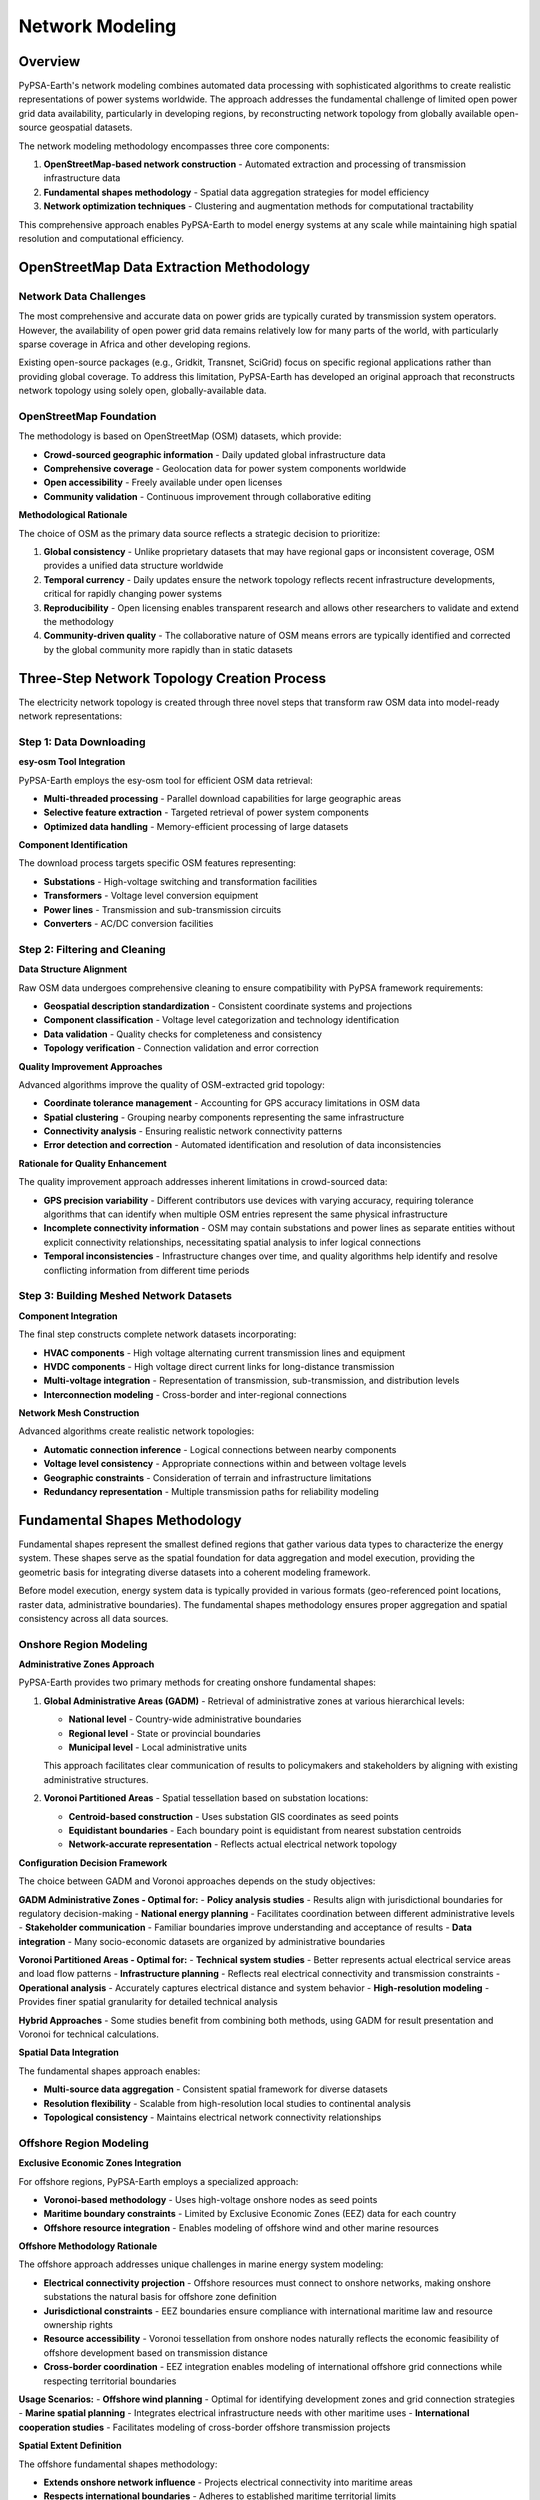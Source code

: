 .. SPDX-FileCopyrightText:  PyPSA-Earth and PyPSA-Eur Authors
..
.. SPDX-License-Identifier: CC-BY-4.0

.. _network_modeling:

##########################################
Network Modeling
##########################################

Overview
========

PyPSA-Earth's network modeling combines automated data processing with sophisticated algorithms to create realistic representations of power systems worldwide. The approach addresses the fundamental challenge of limited open power grid data availability, particularly in developing regions, by reconstructing network topology from globally available open-source geospatial datasets.

The network modeling methodology encompasses three core components:

1. **OpenStreetMap-based network construction** - Automated extraction and processing of transmission infrastructure data
2. **Fundamental shapes methodology** - Spatial data aggregation strategies for model efficiency
3. **Network optimization techniques** - Clustering and augmentation methods for computational tractability

This comprehensive approach enables PyPSA-Earth to model energy systems at any scale while maintaining high spatial resolution and computational efficiency.

OpenStreetMap Data Extraction Methodology
=========================================

Network Data Challenges
-----------------------

The most comprehensive and accurate data on power grids are typically curated by transmission system operators. However, the availability of open power grid data remains relatively low for many parts of the world, with particularly sparse coverage in Africa and other developing regions.

Existing open-source packages (e.g., Gridkit, Transnet, SciGrid) focus on specific regional applications rather than providing global coverage. To address this limitation, PyPSA-Earth has developed an original approach that reconstructs network topology using solely open, globally-available data.

OpenStreetMap Foundation
-----------------------

The methodology is based on OpenStreetMap (OSM) datasets, which provide:

* **Crowd-sourced geographic information** - Daily updated global infrastructure data
* **Comprehensive coverage** - Geolocation data for power system components worldwide
* **Open accessibility** - Freely available under open licenses
* **Community validation** - Continuous improvement through collaborative editing

**Methodological Rationale**

The choice of OSM as the primary data source reflects a strategic decision to prioritize:

1. **Global consistency** - Unlike proprietary datasets that may have regional gaps or inconsistent coverage, OSM provides a unified data structure worldwide
2. **Temporal currency** - Daily updates ensure the network topology reflects recent infrastructure developments, critical for rapidly changing power systems
3. **Reproducibility** - Open licensing enables transparent research and allows other researchers to validate and extend the methodology
4. **Community-driven quality** - The collaborative nature of OSM means errors are typically identified and corrected by the global community more rapidly than in static datasets

Three-Step Network Topology Creation Process
============================================

The electricity network topology is created through three novel steps that transform raw OSM data into model-ready network representations:

Step 1: Data Downloading
-----------------------

**esy-osm Tool Integration**

PyPSA-Earth employs the esy-osm tool for efficient OSM data retrieval:

* **Multi-threaded processing** - Parallel download capabilities for large geographic areas
* **Selective feature extraction** - Targeted retrieval of power system components
* **Optimized data handling** - Memory-efficient processing of large datasets

**Component Identification**

The download process targets specific OSM features representing:

* **Substations** - High-voltage switching and transformation facilities
* **Transformers** - Voltage level conversion equipment  
* **Power lines** - Transmission and sub-transmission circuits
* **Converters** - AC/DC conversion facilities

Step 2: Filtering and Cleaning
-----------------------------

**Data Structure Alignment**

Raw OSM data undergoes comprehensive cleaning to ensure compatibility with PyPSA framework requirements:

* **Geospatial description standardization** - Consistent coordinate systems and projections
* **Component classification** - Voltage level categorization and technology identification
* **Data validation** - Quality checks for completeness and consistency
* **Topology verification** - Connection validation and error correction

**Quality Improvement Approaches**

Advanced algorithms improve the quality of OSM-extracted grid topology:

* **Coordinate tolerance management** - Accounting for GPS accuracy limitations in OSM data
* **Spatial clustering** - Grouping nearby components representing the same infrastructure
* **Connectivity analysis** - Ensuring realistic network connectivity patterns
* **Error detection and correction** - Automated identification and resolution of data inconsistencies

**Rationale for Quality Enhancement**

The quality improvement approach addresses inherent limitations in crowd-sourced data:

- **GPS precision variability** - Different contributors use devices with varying accuracy, requiring tolerance algorithms that can identify when multiple OSM entries represent the same physical infrastructure
- **Incomplete connectivity information** - OSM may contain substations and power lines as separate entities without explicit connectivity relationships, necessitating spatial analysis to infer logical connections
- **Temporal inconsistencies** - Infrastructure changes over time, and quality algorithms help identify and resolve conflicting information from different time periods

Step 3: Building Meshed Network Datasets
----------------------------------------

**Component Integration**

The final step constructs complete network datasets incorporating:

* **HVAC components** - High voltage alternating current transmission lines and equipment
* **HVDC components** - High voltage direct current links for long-distance transmission
* **Multi-voltage integration** - Representation of transmission, sub-transmission, and distribution levels
* **Interconnection modeling** - Cross-border and inter-regional connections

**Network Mesh Construction**

Advanced algorithms create realistic network topologies:

* **Automatic connection inference** - Logical connections between nearby components
* **Voltage level consistency** - Appropriate connections within and between voltage levels
* **Geographic constraints** - Consideration of terrain and infrastructure limitations
* **Redundancy representation** - Multiple transmission paths for reliability modeling

Fundamental Shapes Methodology
==============================

Fundamental shapes represent the smallest defined regions that gather various data types to characterize the energy system. These shapes serve as the spatial foundation for data aggregation and model execution, providing the geometric basis for integrating diverse datasets into a coherent modeling framework.

Before model execution, energy system data is typically provided in various formats (geo-referenced point locations, raster data, administrative boundaries). The fundamental shapes methodology ensures proper aggregation and spatial consistency across all data sources.

Onshore Region Modeling
-----------------------

**Administrative Zones Approach**

PyPSA-Earth provides two primary methods for creating onshore fundamental shapes:

1. **Global Administrative Areas (GADM)** - Retrieval of administrative zones at various hierarchical levels:
   
   * **National level** - Country-wide administrative boundaries
   * **Regional level** - State or provincial boundaries  
   * **Municipal level** - Local administrative units
   
   This approach facilitates clear communication of results to policymakers and stakeholders by aligning with existing administrative structures.

2. **Voronoi Partitioned Areas** - Spatial tessellation based on substation locations:
   
   * **Centroid-based construction** - Uses substation GIS coordinates as seed points
   * **Equidistant boundaries** - Each boundary point is equidistant from nearest substation centroids
   * **Network-accurate representation** - Reflects actual electrical network topology

**Configuration Decision Framework**

The choice between GADM and Voronoi approaches depends on the study objectives:

**GADM Administrative Zones - Optimal for:**
- **Policy analysis studies** - Results align with jurisdictional boundaries for regulatory decision-making
- **National energy planning** - Facilitates coordination between different administrative levels
- **Stakeholder communication** - Familiar boundaries improve understanding and acceptance of results
- **Data integration** - Many socio-economic datasets are organized by administrative boundaries

**Voronoi Partitioned Areas - Optimal for:**
- **Technical system studies** - Better represents actual electrical service areas and load flow patterns
- **Infrastructure planning** - Reflects real electrical connectivity and transmission constraints
- **Operational analysis** - Accurately captures electrical distance and system behavior
- **High-resolution modeling** - Provides finer spatial granularity for detailed technical analysis

**Hybrid Approaches** - Some studies benefit from combining both methods, using GADM for result presentation and Voronoi for technical calculations.

**Spatial Data Integration**

The fundamental shapes approach enables:

* **Multi-source data aggregation** - Consistent spatial framework for diverse datasets
* **Resolution flexibility** - Scalable from high-resolution local studies to continental analysis
* **Topological consistency** - Maintains electrical network connectivity relationships

Offshore Region Modeling
------------------------

**Exclusive Economic Zones Integration**

For offshore regions, PyPSA-Earth employs a specialized approach:

* **Voronoi-based methodology** - Uses high-voltage onshore nodes as seed points
* **Maritime boundary constraints** - Limited by Exclusive Economic Zones (EEZ) data for each country
* **Offshore resource integration** - Enables modeling of offshore wind and other marine resources

**Offshore Methodology Rationale**

The offshore approach addresses unique challenges in marine energy system modeling:

- **Electrical connectivity projection** - Offshore resources must connect to onshore networks, making onshore substations the natural basis for offshore zone definition
- **Jurisdictional constraints** - EEZ boundaries ensure compliance with international maritime law and resource ownership rights
- **Resource accessibility** - Voronoi tessellation from onshore nodes naturally reflects the economic feasibility of offshore development based on transmission distance
- **Cross-border coordination** - EEZ integration enables modeling of international offshore grid connections while respecting territorial boundaries

**Usage Scenarios:**
- **Offshore wind planning** - Optimal for identifying development zones and grid connection strategies
- **Marine spatial planning** - Integrates electrical infrastructure needs with other maritime uses
- **International cooperation studies** - Facilitates modeling of cross-border offshore transmission projects

**Spatial Extent Definition**

The offshore fundamental shapes methodology:

* **Extends onshore network influence** - Projects electrical connectivity into maritime areas
* **Respects international boundaries** - Adheres to established maritime territorial limits
* **Enables cross-border modeling** - Supports international offshore interconnections

Network Simplification Strategies
=================================

PyPSA-Earth implements state-of-the-art spatial clustering methods to address the computational complexity of co-optimization problems involving transmission and generation capacity expansion.

Clustering Algorithms
--------------------

**Hierarchical Clustering Methods**

The model offers four distinct clustering approaches:

1. **Variable Potential Clustering**
   
   * **Renewable resource focus** - Conserves representation of solar and wind potentials
   * **Demand pattern preservation** - Maintains electricity demand characteristics
   * **Hierarchical approach** - Inspired by established clustering methodologies
   * **Physical connectivity constraint** - Only aggregates nodes connected by physical transmission lines

2. **Transmission Grid Clustering**
   
   * **Impedance-based methodology** - Density-based hierarchical clustering on line impedance
   * **Electrical parameter accuracy** - Improves power flow estimates in aggregated models
   * **Grid topology focus** - Maintains essential transmission network characteristics

3. **Spatial Proximity Clustering**
   
   * **Weighted k-means algorithm** - Operates on geographic coordinates of network nodes
   * **Distance-based aggregation** - Groups spatially proximate nodes
   * **Computational efficiency** - Reduces model complexity while maintaining spatial relationships

4. **Administrative Boundary Clustering**
   
   * **GADM shapes integration** - Aggregates nodes within administrative boundaries
   * **Policy relevance** - Facilitates results interpretation for policy recommendations
   * **Institutional alignment** - Supports decision-making frameworks

**Clustering Method Selection Strategy**

The choice of clustering method depends on the specific modeling objectives and computational constraints:

**Variable Potential Clustering - Recommended for:**
- **Renewable integration studies** - Preserves spatial diversity of renewable resources critical for variability analysis
- **Resource assessment** - Maintains representation of location-specific capacity factors and generation profiles
- **Long-term planning** - Ensures optimal renewable resource allocation in capacity expansion studies

**Transmission Grid Clustering - Recommended for:**
- **Grid stability analysis** - Maintains electrical characteristics essential for power flow accuracy
- **Transmission planning** - Preserves impedance relationships critical for line loading and voltage analysis
- **Operational studies** - Retains electrical distance metrics important for system operation

**Spatial Proximity Clustering - Recommended for:**
- **Computational efficiency priority** - Fastest clustering method for large-scale studies
- **Geographic analysis** - Maintains spatial relationships for visualization and geographic interpretation
- **First-approximation studies** - Suitable for preliminary analysis when detailed electrical characteristics are less critical

**Administrative Boundary Clustering - Recommended for:**
- **Policy analysis** - Results aligned with jurisdictional boundaries for regulatory decision-making
- **National energy planning** - Facilitates coordination between different governmental levels
- **Stakeholder engagement** - Familiar boundaries improve result communication and acceptance

**Multi-Iteration Clustering Process**

The clustering methodology supports both single and dual-iteration approaches:

* **First iteration** - Clusters all nodes to desired number of representative nodes
* **Second iteration** (optional) - Further reduces transmission network while preserving renewable resource resolution
* **Resolution constraints** - Transmission network resolution must be larger than or equal to resource resolution

**Multi-Iteration Strategy Rationale**

The two-iteration approach addresses the different spatial scales relevant to renewable resources and transmission infrastructure:

- **Resource-transmission decoupling** - Renewable resources (especially wind and solar) require high spatial resolution to capture local variability, while transmission networks can often be simplified without significant accuracy loss
- **Computational optimization** - Allows users to maintain detailed renewable resource representation while reducing transmission network complexity for faster computation
- **Flexible modeling** - Enables different levels of detail depending on study focus - detailed resources for renewable integration analysis, simplified transmission for capacity planning

**Configuration Guidelines:**
- **High renewable penetration studies** - Use detailed resource resolution with simplified transmission
- **Transmission expansion planning** - Use moderate resource resolution with detailed transmission network
- **Preliminary analysis** - Use simplified resolution for both resources and transmission
- **Detailed operational studies** - Use high resolution for both resources and transmission network

Line Augmentation Techniques
----------------------------

**K-Edge Augmentation Algorithm**

To address connectivity challenges in sparsely connected regional networks, PyPSA-Earth implements advanced line augmentation:

**Connectivity Enhancement**

* **Minimum connectivity guarantee** - Ensures every node has a configurable number of connections
* **Nearest neighbor approach** - Creates new connections using minimum spanning tree algorithms
* **Expandable capacity initialization** - New lines set with minimal capacity (e.g., 1 MW) for optimization
* **Continental interconnection** - Enables exploration of inter-regional transmission opportunities

**Augmentation Strategy Rationale**

The line augmentation approach addresses realistic infrastructure development constraints:

- **Isolated network limitations** - Many regional power systems, particularly in developing regions, lack adequate interconnection, limiting their ability to share resources and improve reliability
- **Investment optimization enablement** - By adding minimal-capacity "placeholder" lines, the optimization can explore transmission expansion options that would otherwise be impossible
- **Realistic infrastructure development** - New connections follow minimum spanning tree logic, reflecting how actual transmission development typically occurs (connecting to nearest feasible points)
- **Scalable connectivity** - The configurable k-edge parameter allows users to adjust network connectivity based on regional characteristics and study objectives

**Configuration Recommendations:**
- **Isolated regional studies** - Use k=2 or k=3 to ensure basic connectivity while maintaining realism
- **Continental interconnection studies** - Use higher k values (k=4-6) to explore extensive regional cooperation scenarios
- **Island nation studies** - Use k=1-2 with careful attention to submarine cable constraints
- **Developed region studies** - Use lower k values since existing networks are typically well-connected

**Network Meshing Benefits**

The augmentation algorithm addresses:

* **Isolated planning limitations** - Overcomes fragmented national grid planning
* **Mini-grid integration** - Connects isolated electrification systems
* **Investment optimization** - Provides transmission expansion options for capacity optimization
* **Reliability improvement** - Enhances network redundancy and resilience

HVAC and HVDC Integration
========================

**Multi-Technology Network Representation**

PyPSA-Earth supports comprehensive modeling of modern transmission systems:

**High Voltage Alternating Current (HVAC)**

* **Voltage level modeling** - Supports multiple voltage levels (110 kV, 220 kV, 380 kV, >380 kV)
* **Circuit representation** - Accounts for single and multiple circuit configurations
* **Transformer integration** - Models voltage level transitions and substation equipment
* **Power flow constraints** - Implements linearized power flow approximations

**High Voltage Direct Current (HVDC)**

* **Long-distance transmission** - Optimized for continental and intercontinental connections
* **Converter modeling** - Represents AC/DC conversion facilities
* **Point-to-point connections** - Supports dedicated HVDC transmission corridors
* **System integration** - Enables hybrid AC/DC network optimization

**Technology Integration Rationale**

The multi-technology approach reflects modern power system realities:

- **Complementary technologies** - HVAC provides regional connectivity and grid stability, while HVDC excels at long-distance, high-capacity transmission with minimal losses
- **Optimal technology selection** - The optimization can choose between HVAC and HVDC based on distance, capacity, and cost considerations, reflecting real-world planning decisions
- **Converter constraints** - Explicit modeling of AC/DC conversion ensures realistic representation of HVDC system limitations and costs
- **System stability** - Maintains AC grid characteristics essential for stability while enabling DC transmission benefits

**Application Scenarios:**
- **Continental interconnection** - HVDC for long-distance connections, HVAC for regional distribution
- **Offshore wind integration** - HVDC for offshore collection and transmission, HVAC for onshore distribution
- **Renewable integration** - Combined AC/DC systems for optimal renewable resource transmission
- **Market coupling** - HVDC links for electricity market integration across large distances

**Cross-Border Interconnections**

The methodology supports:

* **International transmission** - Models cross-border power exchange capabilities
* **Regional integration** - Enables continental-scale power system analysis
* **Market coupling** - Supports electricity market integration studies

Quality Improvement Approaches
==============================

**Data Validation and Cleaning**

Comprehensive quality improvement ensures reliable network representations:

**Coordinate Tolerance Management**

* **GPS accuracy considerations** - Accounts for inherent limitations in OSM coordinate precision
* **Spatial clustering algorithms** - Groups nearby components representing identical infrastructure
* **Geometric consistency** - Ensures realistic spatial relationships between components

**Connectivity Analysis**

* **Network topology validation** - Verifies realistic connectivity patterns
* **Error detection algorithms** - Automated identification of data inconsistencies
* **Correction procedures** - Systematic resolution of detected errors

**Component Integration Quality**

* **Multi-voltage consistency** - Ensures appropriate connections within and between voltage levels
* **Geographic constraint consideration** - Accounts for terrain and infrastructure limitations
* **Redundancy representation** - Maintains multiple transmission paths for reliability analysis

**Validation Framework**

The quality improvement methodology includes:

* **Statistical validation** - Comparison with official transmission system data
* **Topological verification** - Cross-validation with alternative data sources
* **Continuous improvement** - Integration of user feedback and data updates

**Validation Strategy and Limitations**

The validation approach acknowledges inherent challenges in validating crowd-sourced infrastructure data:

- **Reference data limitations** - Official transmission system data is often proprietary or outdated, requiring validation against multiple imperfect sources
- **Regional accuracy variation** - OSM data quality varies significantly by region, with developed countries typically having more complete and accurate infrastructure data
- **Temporal validation challenges** - Infrastructure changes over time, making point-in-time validation difficult for dynamic systems
- **Completeness vs. accuracy trade-off** - Global coverage necessarily involves some accuracy compromises compared to region-specific, professionally curated datasets

**Validation Methodology Applications:**
- **Regional model development** - Intensive validation for specific regions where high-quality reference data is available
- **Global consistency checks** - Statistical validation to identify and correct systematic errors across regions
- **Iterative improvement** - Continuous validation as new reference data becomes available
- **User-contributed validation** - Community-based validation leveraging local knowledge and expertise

**Confidence Assessment:**
- **High confidence regions** - Areas with extensive OSM coverage and available reference data for validation
- **Medium confidence regions** - Areas with good OSM coverage but limited reference data
- **Low confidence regions** - Areas with sparse OSM coverage requiring careful interpretation of results

References
==========

For related information, see:

* :doc:`data_processing` - Data integration workflows
* :doc:`mathematical_framework` - Network constraints in optimization
* :doc:`../data_sources` - Geographic and infrastructure data sources
